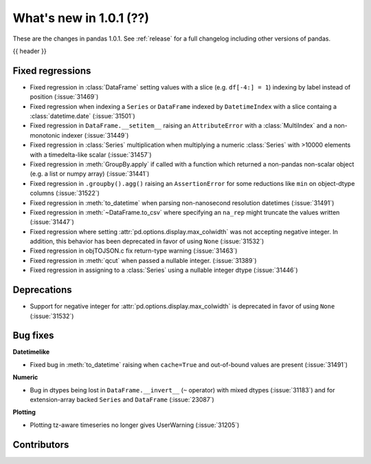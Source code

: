 .. _whatsnew_101:

What's new in 1.0.1 (??)
------------------------

These are the changes in pandas 1.0.1. See :ref:`release` for a full changelog
including other versions of pandas.

{{ header }}

.. ---------------------------------------------------------------------------

.. _whatsnew_101.regressions:

Fixed regressions
~~~~~~~~~~~~~~~~~

- Fixed regression in :class:`DataFrame` setting values with a slice (e.g. ``df[-4:] = 1``) indexing by label instead of position (:issue:`31469`)
- Fixed regression when indexing a ``Series`` or ``DataFrame`` indexed by ``DatetimeIndex`` with a slice containg a :class:`datetime.date` (:issue:`31501`)
- Fixed regression in ``DataFrame.__setitem__`` raising an ``AttributeError`` with a :class:`MultiIndex` and a non-monotonic indexer (:issue:`31449`)
- Fixed regression in :class:`Series` multiplication when multiplying a numeric :class:`Series` with >10000 elements with a timedelta-like scalar (:issue:`31457`)
- Fixed regression in :meth:`GroupBy.apply` if called with a function which returned a non-pandas non-scalar object (e.g. a list or numpy array) (:issue:`31441`)
- Fixed regression in ``.groupby().agg()`` raising an ``AssertionError`` for some reductions like ``min`` on object-dtype columns (:issue:`31522`)
- Fixed regression in :meth:`to_datetime` when parsing non-nanosecond resolution datetimes (:issue:`31491`)
- Fixed regression in :meth:`~DataFrame.to_csv` where specifying an ``na_rep`` might truncate the values written (:issue:`31447`)
- Fixed regression where setting :attr:`pd.options.display.max_colwidth` was not accepting negative integer. In addition, this behavior has been deprecated in favor of using ``None`` (:issue:`31532`)
- Fixed regression in objTOJSON.c fix return-type warning (:issue:`31463`)
- Fixed regression in :meth:`qcut` when passed a nullable integer. (:issue:`31389`)
- Fixed regression in assigning to a :class:`Series` using a nullable integer dtype (:issue:`31446`)

.. ---------------------------------------------------------------------------

.. _whatsnew_101.deprecations:

Deprecations
~~~~~~~~~~~~

- Support for negative integer for :attr:`pd.options.display.max_colwidth` is deprecated in favor of using ``None`` (:issue:`31532`)

.. ---------------------------------------------------------------------------

.. _whatsnew_101.bug_fixes:

Bug fixes
~~~~~~~~~

**Datetimelike**

- Fixed bug in :meth:`to_datetime` raising when ``cache=True`` and out-of-bound values are present (:issue:`31491`)

**Numeric**

- Bug in dtypes being lost in ``DataFrame.__invert__`` (``~`` operator) with mixed dtypes (:issue:`31183`)
  and for extension-array backed ``Series`` and ``DataFrame`` (:issue:`23087`)

**Plotting**

- Plotting tz-aware timeseries no longer gives UserWarning (:issue:`31205`)


.. ---------------------------------------------------------------------------

.. _whatsnew_101.contributors:

Contributors
~~~~~~~~~~~~
